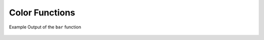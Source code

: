 ================
Color Functions
================

.. function:: color(color) -> bigint

    Returns a bigint capturing a decoded RGB value from a 4-character
    color string of the format "#000".  For example the string value
    "#CDE" is converted to a bigint with the hexadecimal value
    0xCCDDEE.

.. function:: rgb(red, green, blue) -> bigint

    Returns a bigint capturing the RGB value of three component color
    values supplied as int parameters ranging from 0 to 255: red,
    green, blue.  For example the inputs of red 0xFF, green 0xCC, and
    blue 0xAA produce a bigint value of 0xFFCCAA.

.. function:: color(value, low, high, low_color, high_color) -> bigint

    Returns a bigint color interpolated between log_color and
    high_color.

.. function:: color(fraction, low_color, high_color) -> bigint

    Returns a bigint color interpolated between low_color and
    high_color according to the double argument fraction between 0 and
    1.0.  If fraction falls outside of this range its value is
    truncated.

.. function:: render(value, color) -> slice

    Renders a value using the specific RGB bigint color using ANSI
    color codes.

.. function:: render(boolean) -> slice

    Renders a green true or a red false using ANSI color codes.

.. function:: bar(percent, width) -> slice

    Renders a single bar in an ANSI bar chart using a default
    low_color of red and a high_color of green.  For example, if
    percent of 25% and width of 40 are passed to this function. A
    10-character red bar will be drawn followed by 30 spaces to create
    a bar of 40 characters.

.. function:: bar(percent, width, low_color, high_color) -> slice

    Renders a single line in an ANSI bar chart of the specified
    width. The parameter percent is a value between [0,1] and the
    low_color and high_color capture the bigint color to use for
    either end of the horizontal bar chart.  For example, if percent
    of 0.5, width of 80, low_color of 0xFF0000, and high_color of
    0x00FF00 are pased to this function a 40 character bar will be
    drawn that varies from red (0xFF0000) and yellow (0xFFFF00) and
    the remainder of the 80 character bar will be padded with spaces..

.. figure:: 	  ../images/functions_color_bar.png
   :align: 	  center

   Example Output of the ``bar`` function  